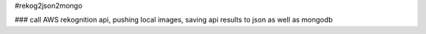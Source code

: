 #rekog2json2mongo

### call AWS rekognition api, pushing local images, saving api results to json as well as mongodb
